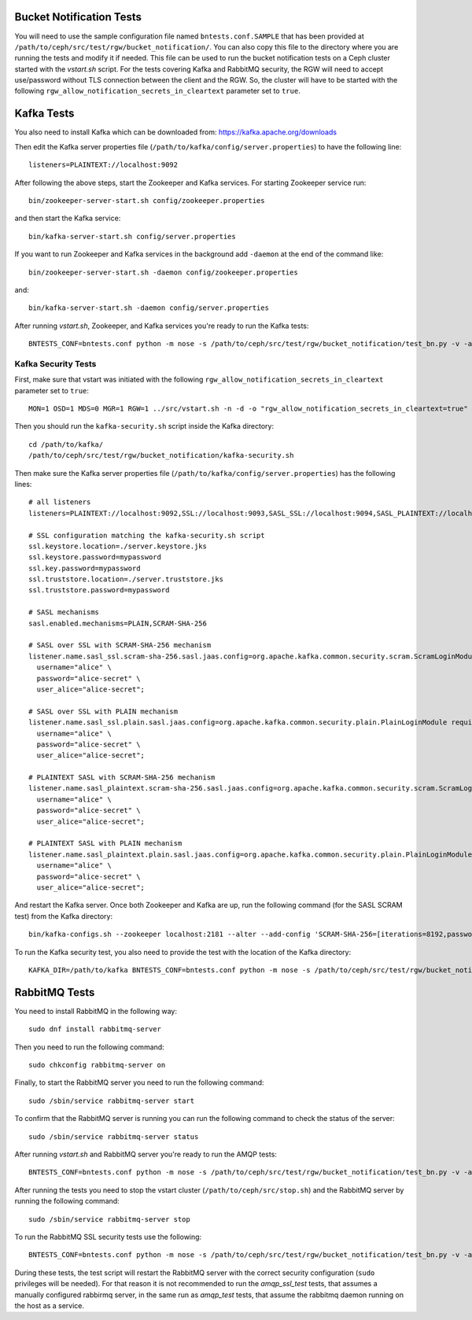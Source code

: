 ==========================
 Bucket Notification Tests
==========================

You will need to use the sample configuration file named ``bntests.conf.SAMPLE``
that has been provided at ``/path/to/ceph/src/test/rgw/bucket_notification/``. You can also copy this file to the directory where you are
running the tests and modify it if needed. This file can be used to run the bucket notification tests on a Ceph cluster started
with the `vstart.sh` script.
For the tests covering Kafka and RabbitMQ security, the RGW will need to accept use/password without TLS connection between the client and the RGW.
So, the cluster will have to be started with the following ``rgw_allow_notification_secrets_in_cleartext`` parameter set to ``true``.


===========
Kafka Tests
===========

You also need to install Kafka which can be downloaded from: https://kafka.apache.org/downloads

Then edit the Kafka server properties file (``/path/to/kafka/config/server.properties``)
to have the following line::

        listeners=PLAINTEXT://localhost:9092

After following the above steps, start the Zookeeper and Kafka services.
For starting Zookeeper service run::

        bin/zookeeper-server-start.sh config/zookeeper.properties

and then start the Kafka service::

        bin/kafka-server-start.sh config/server.properties

If you want to run Zookeeper and Kafka services in the background add ``-daemon`` at the end of the command like::

        bin/zookeeper-server-start.sh -daemon config/zookeeper.properties

and::

        bin/kafka-server-start.sh -daemon config/server.properties

After running `vstart.sh`, Zookeeper, and Kafka services you're ready to run the Kafka tests::

        BNTESTS_CONF=bntests.conf python -m nose -s /path/to/ceph/src/test/rgw/bucket_notification/test_bn.py -v -a 'kafka_test'

--------------------
Kafka Security Tests
--------------------

First, make sure that vstart was initiated with the following ``rgw_allow_notification_secrets_in_cleartext`` parameter set to ``true``::

        MON=1 OSD=1 MDS=0 MGR=1 RGW=1 ../src/vstart.sh -n -d -o "rgw_allow_notification_secrets_in_cleartext=true"

Then you should run the ``kafka-security.sh`` script inside the Kafka directory::

        cd /path/to/kafka/
        /path/to/ceph/src/test/rgw/bucket_notification/kafka-security.sh

Then make sure the Kafka server properties file (``/path/to/kafka/config/server.properties``) has the following lines::


        # all listeners
        listeners=PLAINTEXT://localhost:9092,SSL://localhost:9093,SASL_SSL://localhost:9094,SASL_PLAINTEXT://localhost:9095

        # SSL configuration matching the kafka-security.sh script
        ssl.keystore.location=./server.keystore.jks
        ssl.keystore.password=mypassword
        ssl.key.password=mypassword
        ssl.truststore.location=./server.truststore.jks
        ssl.truststore.password=mypassword

        # SASL mechanisms
        sasl.enabled.mechanisms=PLAIN,SCRAM-SHA-256

        # SASL over SSL with SCRAM-SHA-256 mechanism
        listener.name.sasl_ssl.scram-sha-256.sasl.jaas.config=org.apache.kafka.common.security.scram.ScramLoginModule required \
          username="alice" \
          password="alice-secret" \
          user_alice="alice-secret";

        # SASL over SSL with PLAIN mechanism
        listener.name.sasl_ssl.plain.sasl.jaas.config=org.apache.kafka.common.security.plain.PlainLoginModule required \
          username="alice" \
          password="alice-secret" \
          user_alice="alice-secret";

        # PLAINTEXT SASL with SCRAM-SHA-256 mechanism
        listener.name.sasl_plaintext.scram-sha-256.sasl.jaas.config=org.apache.kafka.common.security.scram.ScramLoginModule required \
          username="alice" \
          password="alice-secret" \
          user_alice="alice-secret";

        # PLAINTEXT SASL with PLAIN mechanism
        listener.name.sasl_plaintext.plain.sasl.jaas.config=org.apache.kafka.common.security.plain.PlainLoginModule required \
          username="alice" \
          password="alice-secret" \
          user_alice="alice-secret";


And restart the Kafka server. Once both Zookeeper and Kafka are up, run the following command (for the SASL SCRAM test) from the Kafka directory::

        bin/kafka-configs.sh --zookeeper localhost:2181 --alter --add-config 'SCRAM-SHA-256=[iterations=8192,password=alice-secret],SCRAM-SHA-512=[password=alice-secret]' --entity-type users --entity-name alice


To run the Kafka security test, you also need to provide the test with the location of the Kafka directory::

        KAFKA_DIR=/path/to/kafka BNTESTS_CONF=bntests.conf python -m nose -s /path/to/ceph/src/test/rgw/bucket_notification/test_bn.py -v -a 'kafka_security_test'

==============
RabbitMQ Tests
==============

You need to install RabbitMQ in the following way::

        sudo dnf install rabbitmq-server

Then you need to run the following command::

        sudo chkconfig rabbitmq-server on

Finally, to start the RabbitMQ server you need to run the following command::

        sudo /sbin/service rabbitmq-server start

To confirm that the RabbitMQ server is running you can run the following command to check the status of the server::

        sudo /sbin/service rabbitmq-server status

After running `vstart.sh` and RabbitMQ server you're ready to run the AMQP tests::

        BNTESTS_CONF=bntests.conf python -m nose -s /path/to/ceph/src/test/rgw/bucket_notification/test_bn.py -v -a 'amqp_test'

After running the tests you need to stop the vstart cluster (``/path/to/ceph/src/stop.sh``) and the RabbitMQ server by running the following command::

        sudo /sbin/service rabbitmq-server stop

To run the RabbitMQ SSL security tests use the following::

        BNTESTS_CONF=bntests.conf python -m nose -s /path/to/ceph/src/test/rgw/bucket_notification/test_bn.py -v -a 'amqp_ssl_test'

During these tests, the test script will restart the RabbitMQ server with the correct security configuration (``sudo`` privileges will be needed).
For that reason it is not recommended to run the `amqp_ssl_test` tests, that assumes a manually configured rabbirmq server, in the same run as `amqp_test` tests, 
that assume the rabbitmq daemon running on the host as a service.

